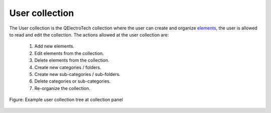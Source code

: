 .. _element/collection/user_collection

===============
User collection
===============

The User collection is the QElectroTech collection where the user can create and organize `elements`_, the 
user is allowed to read and edit the collection. The actions allowed at the user collection are:

    1. Add new elements.
    2. Edit elements from the collection.
    3. Delete elements from the collection.
    4. Create new categories / folders.
    5. Create new sub-categories / sub-folders.
    6. Delete categories or sub-categories.
    7. Re-organize the collection.

.. figure:: ../../images/qet_element_collection_user.png
    :align: center

    Figure: Example user collection tree at collection panel

.. _elements: ../../element/index.html